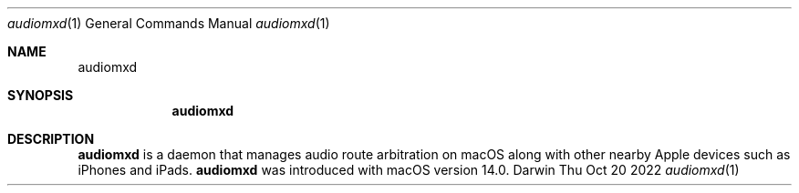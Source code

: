 .\"Modified from man(1) of FreeBSD, the NetBSD mdoc.template, and mdoc.samples.
.\"See Also:
.\"man mdoc.samples for a complete listing of options
.\"man mdoc for the short list of editing options
.\"/usr/share/misc/mdoc.template
.Dd Thu Oct 20 2022               \" DATE 
.Dt audiomxd 1      \" Program name and manual section number 
.Os Darwin
.Sh NAME                 \" Section Header - required - don't modify 
.Nm audiomxd
.Sh SYNOPSIS             \" Section Header - required - don't modify
.Nm
.Sh DESCRIPTION          \" Section Header - required - don't modify
.Nm 
is a daemon that manages audio route arbitration on macOS along with other nearby Apple devices such as iPhones and iPads.
.Nm 
was introduced with macOS version 14.0.